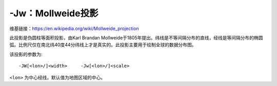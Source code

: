 -Jw：Mollweide投影
==================

维基链接：https://en.wikipedia.org/wiki/Mollweide_projection

此投影是伪圆柱等面积投影，由Karl Brandan Mollweide于1805年提出。纬线是不等间隔分布的直线，经线是等间隔分布的椭圆弧。比例尺仅在南北纬40度44分纬线上才是真实的。此投影主要用于绘制全球的数据分布图。

该投影的参数为::

    -JW[<lon>/]<width>     -Jw[<lon>/]<scale>

``<lon>`` 为中心经线，默认值为地图区域的中心。

.. gmt-plot::
    :caption: 使用Mollweide投影绘制全球地图

    gmt pscoast -Rd -JW4.5i -Bg -Dc -A10000 -Gtomato1 -Sskyblue -P > GMT_mollweide.ps
